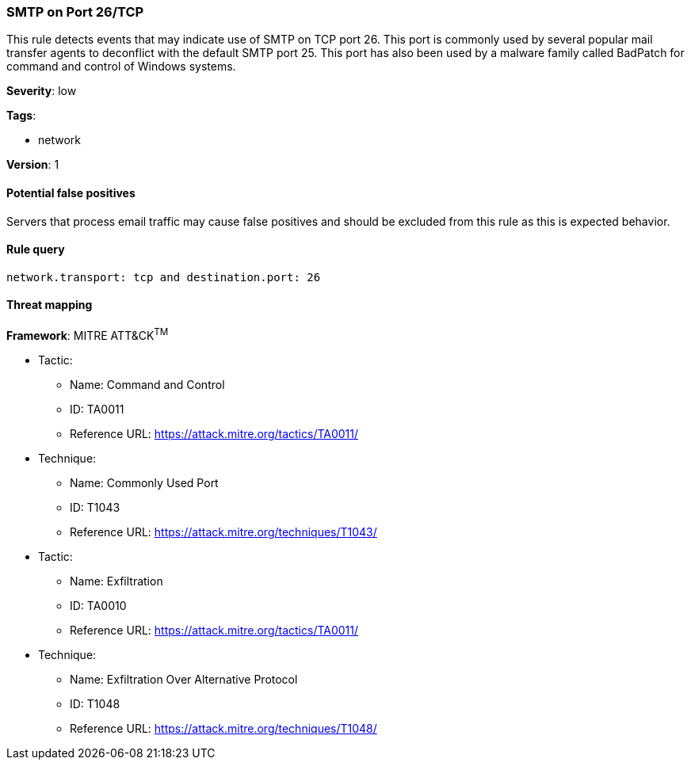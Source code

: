 [[smtp-on-port-26-tcp]]
=== SMTP on Port 26/TCP

This rule detects events that may indicate use of SMTP on TCP port 26. This
port is commonly used by several popular mail transfer agents to deconflict with
the default SMTP port 25. This port has also been used by a malware family
called BadPatch for command and control of Windows systems.

*Severity*: low

*Tags*:

* network

*Version*: 1

==== Potential false positives

Servers that process email traffic may cause false positives and should be
excluded from this rule as this is expected behavior.


==== Rule query


[source,js]
----------------------------------
network.transport: tcp and destination.port: 26
----------------------------------

==== Threat mapping

*Framework*: MITRE ATT&CK^TM^

* Tactic:
** Name: Command and Control
** ID: TA0011
** Reference URL: https://attack.mitre.org/tactics/TA0011/
* Technique:
** Name: Commonly Used Port
** ID: T1043
** Reference URL: https://attack.mitre.org/techniques/T1043/


* Tactic:
** Name: Exfiltration
** ID: TA0010
** Reference URL: https://attack.mitre.org/tactics/TA0011/
* Technique:
** Name: Exfiltration Over Alternative Protocol
** ID: T1048
** Reference URL: https://attack.mitre.org/techniques/T1048/
